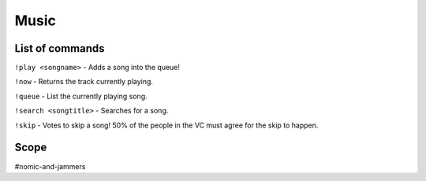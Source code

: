 ===============
Music
===============

------------
List of commands
------------
``!play <songname>`` - Adds a song into the queue! 

``!now`` - Returns the track currently playing.

``!queue`` - List the currently playing song.  

``!search <songtitle>`` - Searches for a song. 

``!skip`` - Votes to skip a song! 50% of the people in the VC must agree for the skip to happen. 

------------
Scope
------------
#nomic-and-jammers